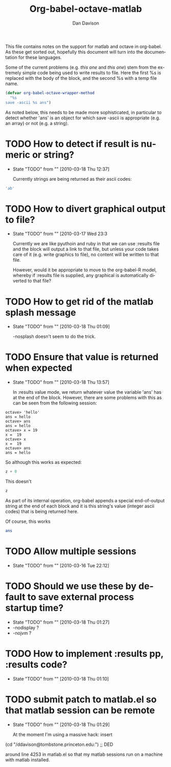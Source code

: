#+OPTIONS:    H:3 num:nil toc:2 \n:nil @:t ::t |:t ^:{} -:t f:t *:t TeX:t LaTeX:t skip:nil d:(HIDE) tags:not-in-toc
#+STARTUP:    align fold nodlcheck hidestars oddeven lognotestate hideblocks
#+SEQ_TODO:   TODO(t) INPROGRESS(i) WAITING(w@) | DONE(d) CANCELED(c@)
#+TAGS:       Write(w) Update(u) Fix(f) Check(c) noexport(n)
#+TITLE:      Org-babel-octave-matlab
#+AUTHOR:     Dan Davison
#+EMAIL:      davison at stats dot ox dot ac dot uk
#+LANGUAGE:   en
#+STYLE:      <style type="text/css">#outline-container-introduction{ clear:both; }</style>

This file contains notes on the support for matlab and octave in
org-babel. As these get sorted out, hopefully this document will turn
into the documentation for these languages.

Some of the current problems (e.g. [[*TODO%20How%20to%20detect%20if%20result%20is%20numeric%20or%20string][this one]] and [[*TODO%20Ensure%20that%20value%20is%20returned%20when%20expected][this one]]) stem from
the extremely simple code being used to write results to file. Here
the first %s is replaced with the body of the block, and the second %s
with a temp file name.

#+begin_src emacs-lisp 
(defvar org-babel-octave-wrapper-method
  "%s
save -ascii %s ans")
#+end_src

As noted below, this needs to be made more sophisticated, in
particular to detect whether 'ans' is an object for which save -ascii
is appropriate (e.g. an array) or not (e.g. a string).

* TODO How to detect if result is numeric or string?
     - State "TODO"       from ""           [2010-03-18 Thu 12:37]

       Currently strings are being returned as their ascii codes:

#+begin_src octave
  'ab'
#+end_src

#+results:
: 9.70000000e+01 9.80000000e+01

* TODO How to divert graphical output to file?
  - State "TODO"       from ""           [2010-03-17 Wed 23:3

    Currently we are like pyuthoin and ruby in that we can
    use :results file and the block will output a link to that file,
    but unless your code takes care of it (e.g. write graphics to
    file), no content will be written to that file.

    However, would it be appropriate to move to the org-babel-R model,
    whereby if :results file is supplied, any graphical is
    automatically diverted to that file?
    
* TODO How to get rid of the matlab splash message
  - State "TODO"       from ""           [2010-03-18 Thu 01:09]

    -nosplash doesn't seem to do the trick.

* TODO Ensure that value is returned when expected
     - State "TODO"       from ""           [2010-03-18 Thu 13:57]

       In :results value mode, we return whatever value the variable
       'ans' has at the end of the block. However, there are some
       problems with this as can be seen from the following session:

#+begin_example 
octave> 'hello'
ans = hello
octave> ans
ans = hello
octave> x = 19
x =  19
octave> x
x =  19
octave> ans
ans = hello
#+end_example

So although this works as expected:

#+begin_src octave :var z=67
  z + 0
#+end_src

#+results:
: 6.70000000e+01

This doesn't

#+begin_src octave :var z=67
  z
#+end_src

#+results:
: 4.70000000e+01 1.17000000e+02 1.15000000e+02 1.14000000e+02 4.70000000e+01 1.15000000e+02 1.04000000e+02 9.70000000e+01 1.14000000e+02 1.01000000e+02 4.70000000e+01 1.11000000e+02 9.90000000e+01 1.16000000e+02 9.70000000e+01 1.18000000e+02 1.01000000e+02 4.70000000e+01 1.12000000e+02 9.70000000e+01 9.90000000e+01 1.07000000e+02 9.70000000e+01 1.03000000e+02 1.01000000e+02 1.15000000e+02 4.70000000e+01 5.10000000e+01 4.60000000e+01 5.00000000e+01

  As part of its internal operation, org-babel appends a special
  end-of-output string at the end of each block and it is this
  string's value (integer ascii codes) that is being returned here.

Of course, this works

#+begin_src octave :var ans=67
  ans
#+end_src

#+results:
: 6.70000000e+01

* TODO Allow multiple sessions
  - State "TODO"       from ""           [2010-03-16 Tue 22:12]

* TODO Should we use these by default to save external process startup time?
  - State "TODO"       from ""           [2010-03-18 Thu 01:27]
  - -nodisplay ?
  - -nojvm ?

* TODO How to implement :results pp, :results code?
  - State "TODO"       from ""           [2010-03-18 Thu 01:10]

* TODO submit patch to matlab.el so that matlab session can be remote
    - State "TODO"       from ""           [2010-03-18 Thu 01:29]
      
      At the moment I'm using a massive hack: insert

 (cd "/ddavison@tombstone.princeton.edu:") ;; DED

 around line 4253 in matlab.el so that my matlab sessions run on a
 machine with matlab installed.

